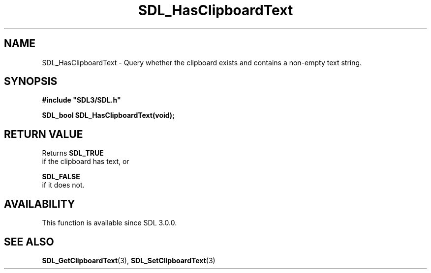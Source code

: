 .\" This manpage content is licensed under Creative Commons
.\"  Attribution 4.0 International (CC BY 4.0)
.\"   https://creativecommons.org/licenses/by/4.0/
.\" This manpage was generated from SDL's wiki page for SDL_HasClipboardText:
.\"   https://wiki.libsdl.org/SDL_HasClipboardText
.\" Generated with SDL/build-scripts/wikiheaders.pl
.\"  revision SDL-prerelease-3.0.0-2578-g2a9480c81
.\" Please report issues in this manpage's content at:
.\"   https://github.com/libsdl-org/sdlwiki/issues/new
.\" Please report issues in the generation of this manpage from the wiki at:
.\"   https://github.com/libsdl-org/SDL/issues/new?title=Misgenerated%20manpage%20for%20SDL_HasClipboardText
.\" SDL can be found at https://libsdl.org/
.de URL
\$2 \(laURL: \$1 \(ra\$3
..
.if \n[.g] .mso www.tmac
.TH SDL_HasClipboardText 3 "SDL 3.0.0" "SDL" "SDL3 FUNCTIONS"
.SH NAME
SDL_HasClipboardText \- Query whether the clipboard exists and contains a non-empty text string\[char46]
.SH SYNOPSIS
.nf
.B #include \(dqSDL3/SDL.h\(dq
.PP
.BI "SDL_bool SDL_HasClipboardText(void);
.fi
.SH RETURN VALUE
Returns 
.BR SDL_TRUE
 if the clipboard has text, or

.BR SDL_FALSE
 if it does not\[char46]

.SH AVAILABILITY
This function is available since SDL 3\[char46]0\[char46]0\[char46]

.SH SEE ALSO
.BR SDL_GetClipboardText (3),
.BR SDL_SetClipboardText (3)
